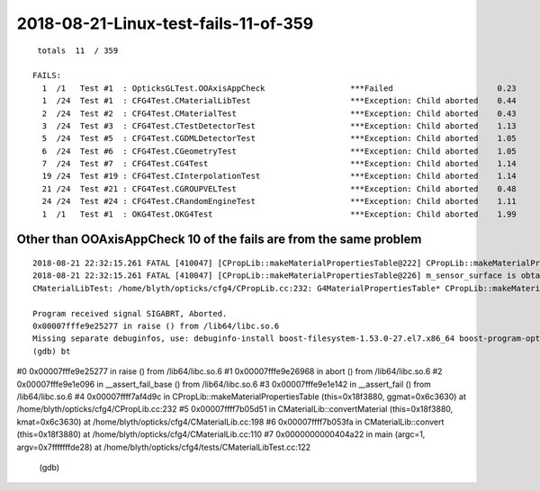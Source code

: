 2018-08-21-Linux-test-fails-11-of-359
=========================================

::

     totals  11  / 359 

    FAILS:
      1  /1   Test #1  : OpticksGLTest.OOAxisAppCheck                  ***Failed                      0.23   
      1  /24  Test #1  : CFG4Test.CMaterialLibTest                     ***Exception: Child aborted    0.44   
      2  /24  Test #2  : CFG4Test.CMaterialTest                        ***Exception: Child aborted    0.43   
      3  /24  Test #3  : CFG4Test.CTestDetectorTest                    ***Exception: Child aborted    1.13   
      5  /24  Test #5  : CFG4Test.CGDMLDetectorTest                    ***Exception: Child aborted    1.05   
      6  /24  Test #6  : CFG4Test.CGeometryTest                        ***Exception: Child aborted    1.05   
      7  /24  Test #7  : CFG4Test.CG4Test                              ***Exception: Child aborted    1.14   
      19 /24  Test #19 : CFG4Test.CInterpolationTest                   ***Exception: Child aborted    1.14   
      21 /24  Test #21 : CFG4Test.CGROUPVELTest                        ***Exception: Child aborted    0.48   
      24 /24  Test #24 : CFG4Test.CRandomEngineTest                    ***Exception: Child aborted    1.11   
      1  /1   Test #1  : OKG4Test.OKG4Test                             ***Exception: Child aborted    1.99   



Other than OOAxisAppCheck 10 of the fails are from the same problem
----------------------------------------------------------------------

::

    2018-08-21 22:32:15.261 FATAL [410047] [CPropLib::makeMaterialPropertiesTable@222] CPropLib::makeMaterialPropertiesTable material with SENSOR_MATERIAL name Bialkali but no sensor_surface 
    2018-08-21 22:32:15.261 FATAL [410047] [CPropLib::makeMaterialPropertiesTable@226] m_sensor_surface is obtained from slib at CPropLib::init  when Bialkai material is in the mlib  it is required for a sensor surface (with EFFICIENCY/detect) property  to be in the slib 
    CMaterialLibTest: /home/blyth/opticks/cfg4/CPropLib.cc:232: G4MaterialPropertiesTable* CPropLib::makeMaterialPropertiesTable(const GMaterial*): Assertion `surf' failed.

    Program received signal SIGABRT, Aborted.
    0x00007fffe9e25277 in raise () from /lib64/libc.so.6
    Missing separate debuginfos, use: debuginfo-install boost-filesystem-1.53.0-27.el7.x86_64 boost-program-options-1.53.0-27.el7.x86_64 boost-regex-1.53.0-27.el7.x86_64 boost-system-1.53.0-27.el7.x86_64 expat-2.1.0-10.el7_3.x86_64 glibc-2.17-222.el7.x86_64 keyutils-libs-1.5.8-3.el7.x86_64 krb5-libs-1.15.1-19.el7.x86_64 libcom_err-1.42.9-12.el7_5.x86_64 libgcc-4.8.5-28.el7_5.1.x86_64 libicu-50.1.2-15.el7.x86_64 libselinux-2.5-12.el7.x86_64 libstdc++-4.8.5-28.el7_5.1.x86_64 openssl-libs-1.0.2k-12.el7.x86_64 pcre-8.32-17.el7.x86_64 xerces-c-3.1.1-8.el7_2.x86_64 zlib-1.2.7-17.el7.x86_64
    (gdb) bt
#0  0x00007fffe9e25277 in raise () from /lib64/libc.so.6
#1  0x00007fffe9e26968 in abort () from /lib64/libc.so.6
#2  0x00007fffe9e1e096 in __assert_fail_base () from /lib64/libc.so.6
#3  0x00007fffe9e1e142 in __assert_fail () from /lib64/libc.so.6
#4  0x00007ffff7af4d9c in CPropLib::makeMaterialPropertiesTable (this=0x18f3880, ggmat=0x6c3630) at /home/blyth/opticks/cfg4/CPropLib.cc:232
#5  0x00007ffff7b05d51 in CMaterialLib::convertMaterial (this=0x18f3880, kmat=0x6c3630) at /home/blyth/opticks/cfg4/CMaterialLib.cc:198
#6  0x00007ffff7b053fa in CMaterialLib::convert (this=0x18f3880) at /home/blyth/opticks/cfg4/CMaterialLib.cc:110
#7  0x0000000000404a22 in main (argc=1, argv=0x7fffffffde28) at /home/blyth/opticks/cfg4/tests/CMaterialLibTest.cc:122
    (gdb) 



